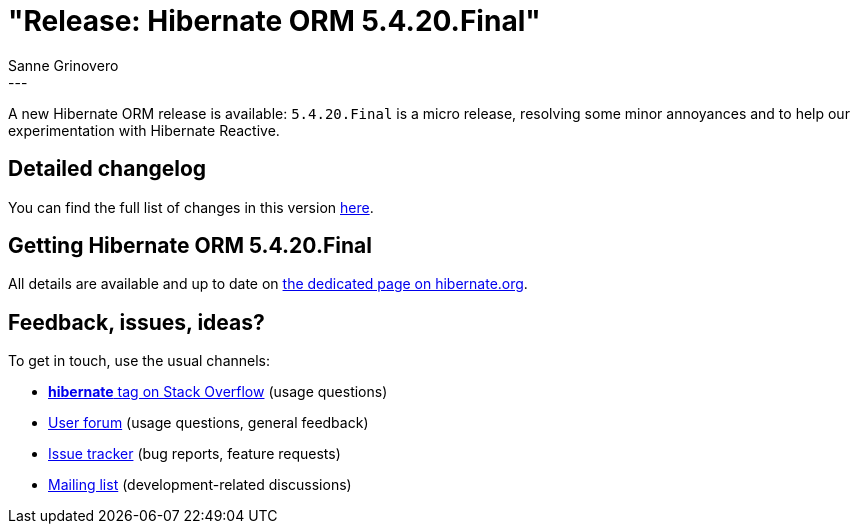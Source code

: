 = "Release: Hibernate ORM 5.4.20.Final"
Sanne Grinovero
:awestruct-tags: [ "Hibernate ORM", "Releases" ]
:awestruct-layout: blog-post
:release-id: 31870
---

A new Hibernate ORM release is available: `5.4.20.Final` is a micro release, resolving some minor annoyances and to help our experimentation with Hibernate Reactive.

== Detailed changelog

You can find the full list of changes in this version https://hibernate.atlassian.net/secure/ReleaseNote.jspa?version={release-id}&styleName=Html&projectId=10031[here].

== Getting Hibernate ORM 5.4.20.Final

All details are available and up to date on https://hibernate.org/orm/releases/5.4/#get-it[the dedicated page on hibernate.org].

== Feedback, issues, ideas?

To get in touch, use the usual channels:

* https://stackoverflow.com/questions/tagged/hibernate[**hibernate** tag on Stack Overflow] (usage questions)
* https://discourse.hibernate.org/c/hibernate-orm[User forum] (usage questions, general feedback)
* https://hibernate.atlassian.net/browse/HHH[Issue tracker] (bug reports, feature requests)
* http://lists.jboss.org/pipermail/hibernate-dev/[Mailing list] (development-related discussions)

